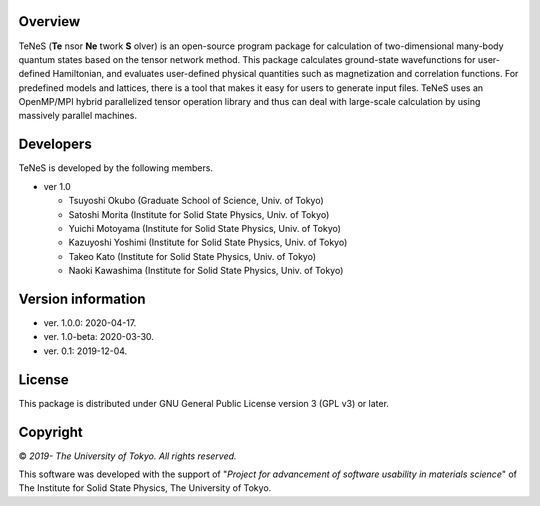 Overview
=================
TeNeS (**Te** nsor **Ne** twork **S** olver) is an open-source program package for calculation of two-dimensional many-body quantum states based on the tensor network method.
This package calculates ground-state wavefunctions for user-defined Hamiltonian, and evaluates user-defined physical quantities such as magnetization and correlation functions.
For predefined models and lattices, there is a tool that makes it easy for users to generate input files.
TeNeS uses an OpenMP/MPI hybrid parallelized tensor operation library and thus can deal with large-scale calculation by using massively parallel machines.

Developers
==================
TeNeS is developed by the following members.

- ver 1.0

  - Tsuyoshi Okubo (Graduate School of Science, Univ. of Tokyo)
  - Satoshi Morita (Institute for Solid State Physics, Univ. of Tokyo)
  - Yuichi Motoyama (Institute for Solid State Physics, Univ. of Tokyo)
  - Kazuyoshi Yoshimi (Institute for Solid State Physics, Univ. of Tokyo)
  - Takeo Kato (Institute for Solid State Physics, Univ. of Tokyo)
  - Naoki Kawashima (Institute for Solid State Physics, Univ. of Tokyo)

Version information
======================

- ver. 1.0.0: 2020-04-17.
- ver. 1.0-beta: 2020-03-30.
- ver. 0.1: 2019-12-04.

License
==================

This package is distributed under GNU General Public License version 3 (GPL v3) or later.

Copyright
==================

© *2019- The University of Tokyo. All rights reserved.*

This software was developed with the support of \"*Project for advancement of software usability in materials science*\" of The Institute for Solid State Physics, The University of Tokyo. 
     

